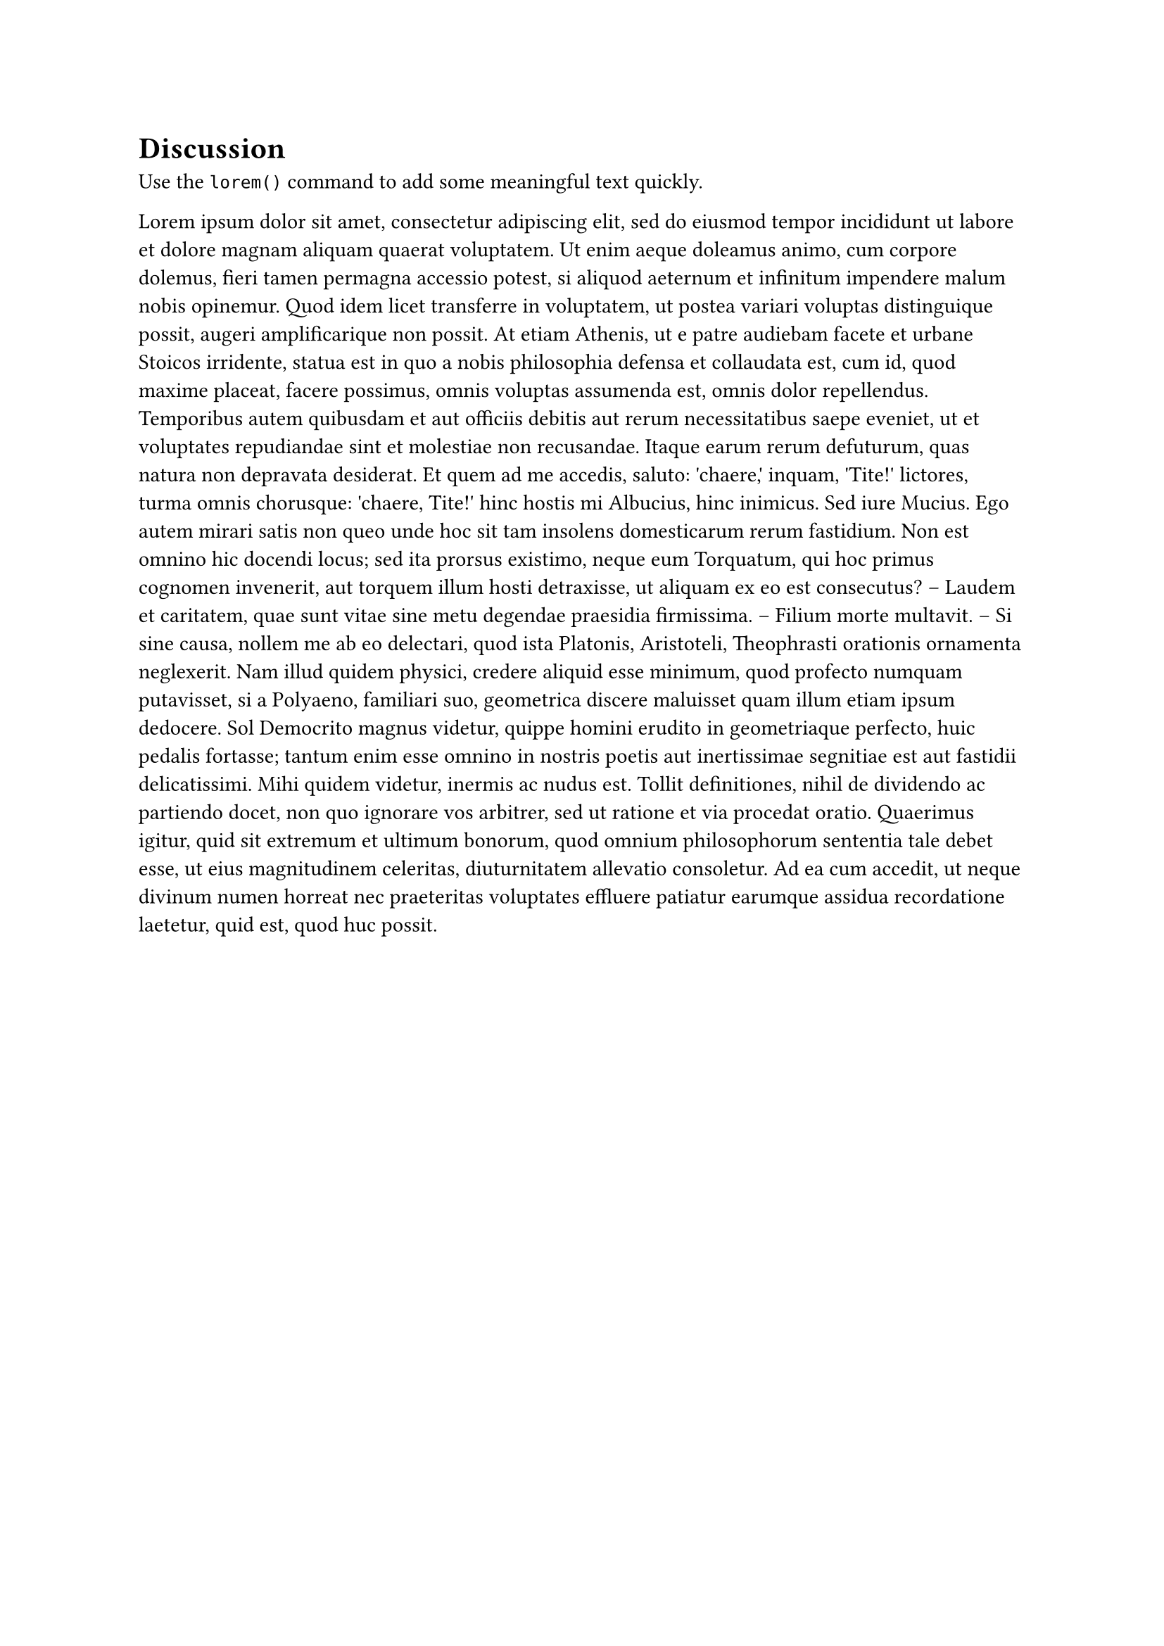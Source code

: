 = Discussion <discussion>

Use the `lorem()` command to add some meaningful text quickly.

#lorem(350)
